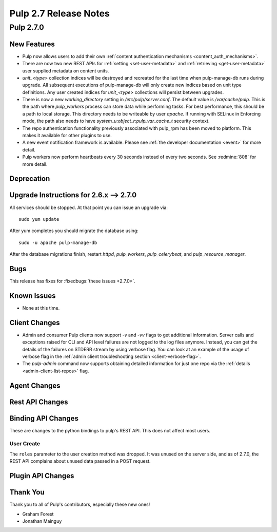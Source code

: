 =======================
Pulp 2.7 Release Notes
=======================

Pulp 2.7.0
==========

New Features
------------

* Pulp now allows users to add their own :ref:`content authentication mechanisms <content_auth_mechanisms>`.

* There are now two new REST APIs for :ref:`setting <set-user-metadata>` and
  :ref:`retrieving <get-user-metadata>` user supplied metadata on content units.

* `unit_<type>` collection indices will be destroyed and recreated for the last time when
  pulp-manage-db runs during upgrade. All subsequent executions of pulp-manage-db will only create
  new indices based on unit type definitions. Any user created indices for `unit_<type>`
  collections will persist between upgrades.

* There is now a new `working_directory` setting in `/etc/pulp/server.conf`. The default value is
  `/var/cache/pulp`. This is the path where `pulp_workers` process can store data while performing
  tasks. For best performance, this should be a path to local storage. This directory needs to be
  writeable by user `apache`. If running with SELinux in Enforcing mode, the path also needs to
  have `system_u:object_r:pulp_var_cache_t` security context.

* The repo authentication functionality previously associated with pulp_rpm has
  been moved to platform. This makes it available for other plugins to use.

* A new event notification framework is available. Please see
  :ref:`the developer documentation <event>` for more detail.

* Pulp workers now perform heartbeats every 30 seconds instead of every two
  seconds. See :redmine:`808` for more detail.

Deprecation
-----------

.. _2.6.x_upgrade_to_2.7.0:

Upgrade Instructions for 2.6.x --> 2.7.0
-----------------------------------------

All services should be stopped. At that point you can issue an upgrade via:

::

    sudo yum update

After yum completes you should migrate the database using:

::

    sudo -u apache pulp-manage-db

After the database migrations finish, restart `httpd`, `pulp_workers`, `pulp_celerybeat`, and
`pulp_resource_manager`.

Bugs
----

This release has fixes for :fixedbugs:`these issues <2.7.0>`.

Known Issues
------------

* None at this time.

Client Changes
--------------

* Admin and consumer Pulp clients now support `-v` and `-vv` flags to get
  additional information. Server calls and exceptions raised for CLI and API
  level failures are not logged to the log files anymore. Instead, you can get
  the details of the failures on STDERR stream by using verbose flag. You can
  look at an example of the usage of verbose flag in the :ref:`admin client
  troubleshooting section <client-verbose-flag>`.

* The `pulp-admin` command now supports obtaining detailed information for just
  one repo via the :ref:`details <admin-client-list-repos>` flag.

Agent Changes
-------------

Rest API Changes
----------------

Binding API Changes
-------------------

These are changes to the python bindings to pulp's REST API. This does not
affect most users.

User Create
~~~~~~~~~~~

The ``roles`` parameter to the user creation method was dropped. It was unused
on the server side, and as of 2.7.0, the REST API complains about unused data
passed in a POST request.

Plugin API Changes
------------------

Thank You
---------

Thank you to all of Pulp's contributors, especially these new ones!

* Graham Forest
* Jonathan Mainguy
